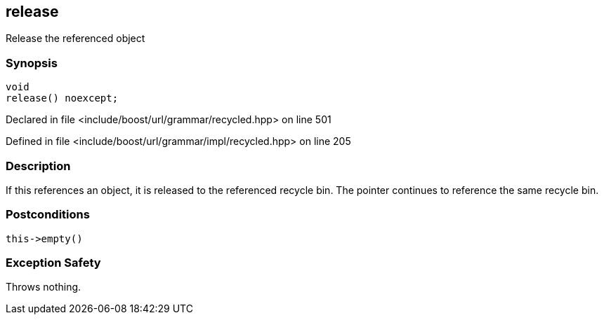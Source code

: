 :relfileprefix: ../../../../
[#C2A258987FE00644548B6AA14334FC66BBA43AED]
== release

pass:v,q[Release the referenced object]


=== Synopsis

[source,cpp,subs="verbatim,macros,-callouts"]
----
void
release() noexcept;
----

Declared in file <include/boost/url/grammar/recycled.hpp> on line 501

Defined in file <include/boost/url/grammar/impl/recycled.hpp> on line 205

=== Description

pass:v,q[If this references an object, it is] pass:v,q[released to the referenced recycle bin.]
pass:v,q[The pointer continues to reference]
pass:v,q[the same recycle bin.]

=== Postconditions
[,cpp]
----
this->empty()
----

=== Exception Safety
pass:v,q[Throws nothing.]


